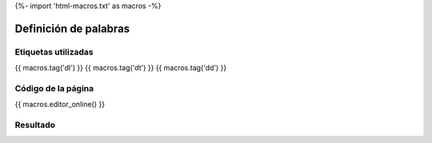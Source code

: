 ﻿
{%- import 'html-macros.txt' as macros -%}

.. _html-definition:

Definición de palabras
======================


Etiquetas utilizadas
--------------------
{{ macros.tag('dl') }}
{{ macros.tag('dt') }}
{{ macros.tag('dd') }}


Código de la página
-------------------

.. image:: html/_thumbs/html-definition-html.png

{{ macros.editor_online() }}


Resultado
---------

.. image:: html/_thumbs/html-definition-web.png

